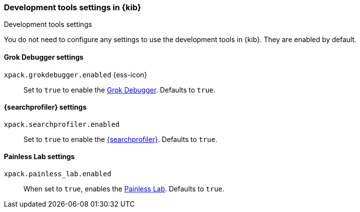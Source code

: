 [role="xpack"]
[[dev-settings-kb]]
=== Development tools settings in {kib}
++++
<titleabbrev>Development tools settings</titleabbrev>
++++

You do not need to configure any settings to use the development tools in {kib}.
They are enabled by default.

[float]
[[grok-settings]]
==== Grok Debugger settings

`xpack.grokdebugger.enabled` {ess-icon}::
Set to `true` to enable the <<xpack-grokdebugger,Grok Debugger>>. Defaults to `true`.


[float]
[[profiler-settings]]
==== {searchprofiler} settings

`xpack.searchprofiler.enabled`::
Set to `true` to enable the <<xpack-profiler,{searchprofiler}>>. Defaults to `true`.

[float]
[[painless_lab-settings]]
==== Painless Lab settings

`xpack.painless_lab.enabled`::
When set to `true`, enables the <<painlesslab, Painless Lab>>. Defaults to `true`.
